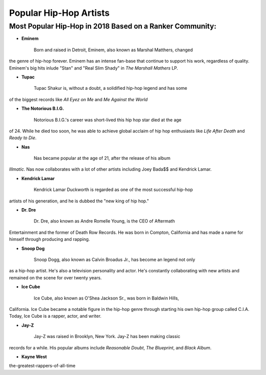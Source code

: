 Popular Hip-Hop Artists
=======================

Most Popular Hip-Hop in 2018 Based on a Ranker Community:
---------------------------------------------------------

* **Eminem**

	Born and raised in Detroit, Eminem, also known as Marshal Matthers, changed
the genre of hip-hop forever. Eminem has an intense fan-base that continue to 
support his work, regardless of quality. Eminem's big hits inlude "Stan" and 
"Real Slim Shady" in *The Marshall Mathers* LP.

* **Tupac**

	Tupac Shakur is, without a doubt, a solidified hip-hop legend and has some 
of the biggest records like *All Eyez on Me* and *Me Against the World* 

* **The Notorious B.I.G.**
	
	Notorious B.I.G.'s career was short-lived this hip hop star died at the age
of 24. While he died too soon, he was able to achieve global acclaim of hip hop 
enthusiasts like *Life After Death* and *Ready to Die*. 

* **Nas** 

	Nas became popular at the age of 21, after the release of his album 
*Illmatic*. Nas now collaborates with a lot of other artists including Joey 
Bada$$ and Kendrick Lamar.

* **Kendrick Lamar**

	Kendrick Lamar Duckworth is regarded as one of the most successful hip-hop 
artists of his generation, and he is dubbed the "new king of hip hop." 

* **Dr. Dre**

	Dr. Dre, also known as Andre Romelle Young, is the CEO of Aftermath
Entertainment and the former of Death Row Records. He was born in Compton, 
California and has made a name for himself through producing and rapping.

* **Snoop Dog**

	Snoop Dogg, also known as Calvin Broadus Jr., has become an legend not only 
as a hip-hop artist. He's also a television personality and actor. He's 
constantly collaborating with new artists and remained on the scene for over 
twenty years. 

* **Ice Cube**
	
	Ice Cube, also known as O'Shea Jackson Sr., was born in Baldwin Hills, 
California. Ice Cube became a notable figure in the hip-hop genre through 
starting his own hip-hop group called C.I.A. Today, Ice Cube is a rapper, actor,
and writer. 

* **Jay-Z**

	Jay-Z was raised in Brooklyn, New York. Jay-Z has been making classic 
records for a while. His popular albums include *Reasonable Doubt*, 
*The Blueprint*, and *Black Album*. 

* **Kayne West**


.. _Ranker Website: https://www.ranker.com/crowdranked-list/
the-greatest-rappers-of-all-time